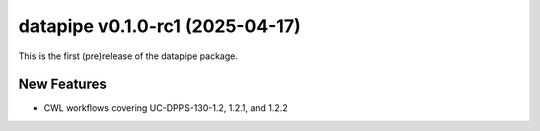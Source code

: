 datapipe v0.1.0-rc1 (2025-04-17)
--------------------------------

This is the first (pre)release of the datapipe package.

New Features
~~~~~~~~~~~~

- CWL workflows covering UC-DPPS-130-1.2, 1.2.1, and 1.2.2
